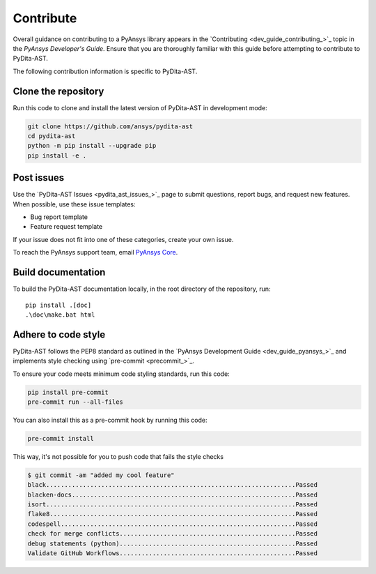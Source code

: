.. _ref_contributing:

Contribute
==========

Overall guidance on contributing to a PyAnsys library appears in the
`Contributing <dev_guide_contributing_>`_ topic
in the *PyAnsys Developer's Guide*. Ensure that you are thoroughly familiar
with this guide before attempting to contribute to PyDita-AST.

The following contribution information is specific to PyDita-AST.

Clone the repository
--------------------


Run this code to clone and install the latest version of PyDita-AST in development mode:

.. code:: console

    git clone https://github.com/ansys/pydita-ast
    cd pydita-ast
    python -m pip install --upgrade pip
    pip install -e .

Post issues
-----------

Use the `PyDita-AST Issues <pydita_ast_issues_>`_ page to submit questions,
report bugs, and request new features. When possible, use these issue
templates:

* Bug report template
* Feature request template

If your issue does not fit into one of these categories, create your own issue.

To reach the PyAnsys support team, email `PyAnsys Core <pyansys_core>`_.



Build documentation
-------------------

To build the PyDita-AST documentation locally, in the root directory of the repository, run::
    
    pip install .[doc]
    .\doc\make.bat html 


Adhere to code style
--------------------

PyDita-AST follows the PEP8 standard as outlined in the `PyAnsys Development Guide
<dev_guide_pyansys_>`_ and implements style checking using
`pre-commit <precommit_>`_.

To ensure your code meets minimum code styling standards, run this code:

.. code:: console

  pip install pre-commit
  pre-commit run --all-files

You can also install this as a pre-commit hook by running this code:

.. code:: console

  pre-commit install


This way, it's not possible for you to push code that fails the style checks

.. code:: text

  $ git commit -am "added my cool feature"
  black....................................................................Passed
  blacken-docs.............................................................Passed
  isort....................................................................Passed
  flake8...................................................................Passed
  codespell................................................................Passed
  check for merge conflicts................................................Passed
  debug statements (python)................................................Passed
  Validate GitHub Workflows................................................Passed
